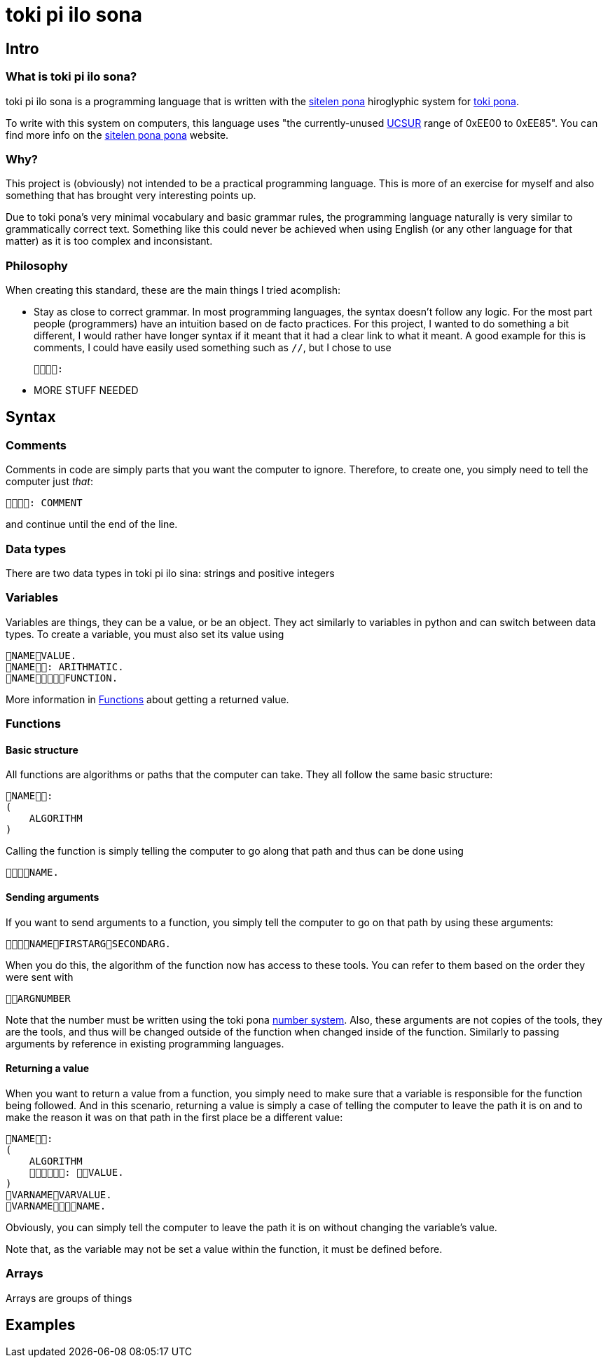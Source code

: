= toki pi ilo sona

== Intro

=== What is toki pi ilo sona?

toki pi ilo sona is a programming language that is written with the http://tokipona.net/tp/janpije/hieroglyphs.php[sitelen pona] hiroglyphic system for https://tokipona.org[toki pona].

To write with this system on computers, this language uses "the currently-unused https://www.kreativekorp.com/ucsur/roadmap.shtml[UCSUR] range of 0xEE00 to 0xEE85". You can find more info on the https://jackhumbert.github.io/sitelen-pona-pona/[sitelen pona pona] website.

=== Why?

This project is (obviously) not intended to be a practical programming language. This is more of an exercise for myself and also something that has brought very interesting points up.

Due to toki pona's very minimal vocabulary and basic grammar rules, the programming language naturally is very similar to grammatically correct text. Something like this could never be achieved when using English (or any other language for that matter) as it is too complex and inconsistant.

=== Philosophy

When creating this standard, these are the main things I tried acomplish:

- Stay as close to correct grammar. In most programming languages, the syntax doesn't follow any logic. For the most part people (programmers) have an intuition based on de facto practices. For this project, I wanted to do something a bit different, I would rather have longer syntax if it meant that it had a clear link to what it meant. A good example for this is comments, I could have easily used something such as `//`, but I chose to use

    :

- MORE STUFF NEEDED

== Syntax

=== Comments

Comments in code are simply parts that you want the computer to ignore. Therefore, to create one, you simply need to tell the computer just _that_:


    : COMMENT

and continue until the end of the line.

=== Data types

There are two data types in toki pi ilo sina: strings and positive integers

=== Variables

Variables are things, they can be a value, or be an object. They act similarly to variables in python and can switch between data types. To create a variable, you must also set its value using

    NAMEVALUE.
    NAME: ARITHMATIC.
    NAMEFUNCTION.

More information in <<functions>> about getting a returned value.

[[functions, Functions]]
=== Functions

==== Basic structure

All functions are algorithms or paths that the computer can take. They all follow the same basic structure:

    NAME:
    (
        ALGORITHM
    )

Calling the function is simply telling the computer to go along that path and thus can be done using

    NAME.

==== Sending arguments

If you want to send arguments to a function, you simply tell the computer to go on that path by using these arguments:

    NAMEFIRSTARGSECONDARG.

When you do this, the algorithm of the function now has access to these tools. You can refer to them based on the order they were sent with

    ARGNUMBER

Note that the number must be written using the toki pona <<number-system, number system>>. Also, these arguments are not copies of the tools, they are the tools, and thus will be changed outside of the function when changed inside of the function. Similarly to passing arguments by reference in existing programming languages.

==== Returning a value

When you want to return a value from a function, you simply need to make sure that a variable is responsible for the function being followed. And in this scenario, returning a value is simply a case of telling the computer to leave the path it is on and to make the reason it was on that path in the first place be a different value:

    NAME:
    (
        ALGORITHM
        : VALUE.
    )
    VARNAMEVARVALUE.
    VARNAMENAME.

Obviously, you can simply tell the computer to leave the path it is on without changing the variable's value.

Note that, as the variable may not be set a value within the function, it must be defined before.

=== Arrays

Arrays are groups of things

== Examples
